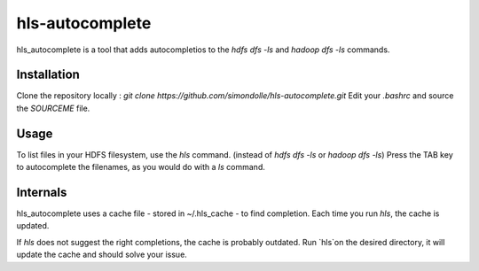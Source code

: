===================
hls-autocomplete
===================

.. image:: https://travis-ci.org/simondolle/hls-autocomplete.svg?branch=master
        :target: https://travis-ci.org/simondolle/hls-autocomplete

hls_autocomplete is a tool that adds autocompletios to the `hdfs dfs -ls` and `hadoop dfs -ls` commands.

Installation
-------------

Clone the repository locally : `git clone https://github.com/simondolle/hls-autocomplete.git`
Edit your `.bashrc` and source the `SOURCEME` file.

Usage
-----

To list files in your HDFS filesystem, use the `hls` command. (instead of `hdfs dfs -ls` or `hadoop dfs -ls`)
Press the TAB key to autocomplete the filenames, as you would do with a `ls` command.

Internals
---------
hls_autocomplete uses a cache file  - stored in ~/.hls_cache - to find completion.
Each time you run `hls`, the cache is updated.

If `hls` does not suggest the right completions, the cache is probably outdated.
Run `hls`on the desired directory, it will update the cache and should solve your issue.


